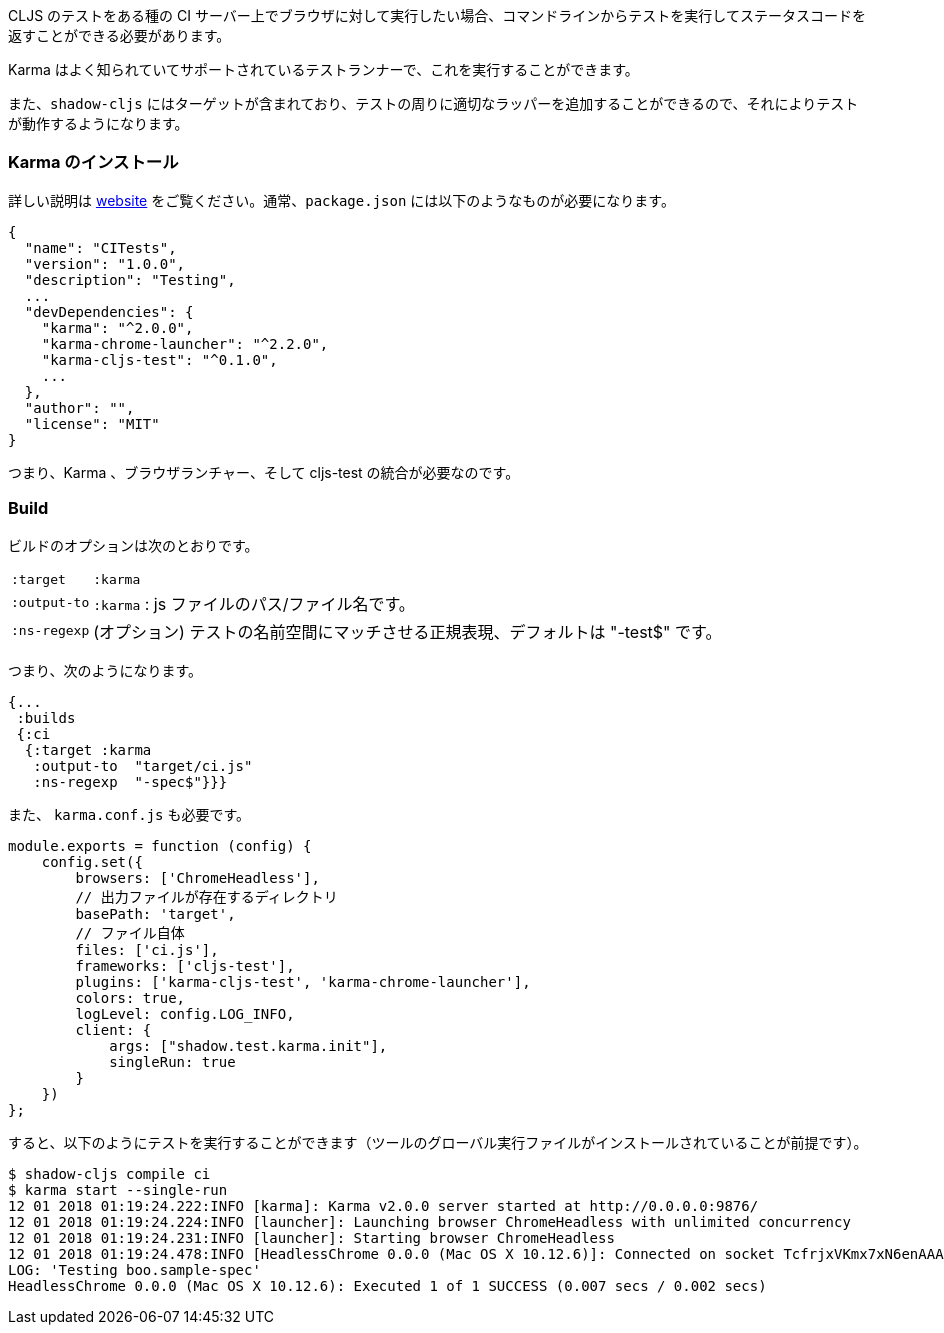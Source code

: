 ////
When you want to run your CLJS tests against a browser on some kind of CI server you'll need to be able to run the tests from a command line and get back a status code. Karma is a well-known and supported test runner that can do this for you, and `shadow-cljs` includes a target that can add the appropriate wrappers around your tests so they will work in it.
////
CLJS のテストをある種の CI サーバー上でブラウザに対して実行したい場合、コマンドラインからテストを実行してステータスコードを返すことができる必要があります。

Karma はよく知られていてサポートされているテストランナーで、これを実行することができます。

また、`shadow-cljs` にはターゲットが含まれており、テストの周りに適切なラッパーを追加することができるので、それによりテストが動作するようになります。

=== Karma のインストール
//Installing Karma

////
See their http://karma-runner.github.io[website] for full instructions. You'll typically need something like this is your `package.json`:
////
詳しい説明は http://karma-runner.github.io[website] をご覧ください。通常、`package.json` には以下のようなものが必要になります。

```json
{
  "name": "CITests",
  "version": "1.0.0",
  "description": "Testing",
  ...
  "devDependencies": {
    "karma": "^2.0.0",
    "karma-chrome-launcher": "^2.2.0",
    "karma-cljs-test": "^0.1.0",
    ...
  },
  "author": "",
  "license": "MIT"
}
```
////
So, you need Karma, a browser launcher, and the cljs-test integration.
////
つまり、Karma 、ブラウザランチャー、そして cljs-test の統合が必要なのです。

=== Build
// The Build

////
The build options are:
////
ビルドのオプションは次のとおりです。

////
[horizontal]
`:target` :: `:karma`
`:output-to` :: A path/filename for the js file.
`:ns-regexp` :: (optional) A regex to match the test namespaces, defaults to "-test$
////

[horizontal]
`:target` :: `:karma`
`:output-to` :: `:karma` :  js ファイルのパス/ファイル名です。
`:ns-regexp` :: (オプション) テストの名前空間にマッチさせる正規表現、デフォルトは "-test$" です。

<<<
////
So you might have something like this:
////
つまり、次のようになります。

```
{...
 :builds
 {:ci
  {:target :karma
   :output-to  "target/ci.js"
   :ns-regexp  "-spec$"}}}
```

////
You also need a `karma.conf.js`:
////
また、 `karma.conf.js` も必要です。

////
```javascript
module.exports = function (config) {
    config.set({
        browsers: ['ChromeHeadless'],
        //  https://
        basePath: 'target',
        // The file itself
        files: ['ci.js'],
        frameworks: ['cljs-test'],
        plugins: ['karma-cljs-test', 'karma-chrome-launcher'],
        colors: true,
        logLevel: config.LOG_INFO,
        client: {
            args: ["shadow.test.karma.init"],
            singleRun: true
        }
    })
};
```
////

```javascript
module.exports = function (config) {
    config.set({
        browsers: ['ChromeHeadless'],
        // 出力ファイルが存在するディレクトリ
        basePath: 'target',
        // ファイル自体
        files: ['ci.js'],
        frameworks: ['cljs-test'],
        plugins: ['karma-cljs-test', 'karma-chrome-launcher'],
        colors: true,
        logLevel: config.LOG_INFO,
        client: {
            args: ["shadow.test.karma.init"],
            singleRun: true
        }
    })
};
```

////
then you can run the tests as follows (assuming you've installed global executables of the tools):
////
すると、以下のようにテストを実行することができます（ツールのグローバル実行ファイルがインストールされていることが前提です）。

```bash
$ shadow-cljs compile ci
$ karma start --single-run
12 01 2018 01:19:24.222:INFO [karma]: Karma v2.0.0 server started at http://0.0.0.0:9876/
12 01 2018 01:19:24.224:INFO [launcher]: Launching browser ChromeHeadless with unlimited concurrency
12 01 2018 01:19:24.231:INFO [launcher]: Starting browser ChromeHeadless
12 01 2018 01:19:24.478:INFO [HeadlessChrome 0.0.0 (Mac OS X 10.12.6)]: Connected on socket TcfrjxVKmx7xN6enAAAA with id 85554456
LOG: 'Testing boo.sample-spec'
HeadlessChrome 0.0.0 (Mac OS X 10.12.6): Executed 1 of 1 SUCCESS (0.007 secs / 0.002 secs)
```

